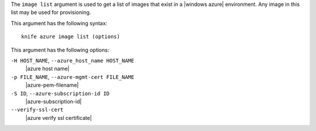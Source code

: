 .. The contents of this file are included in multiple topics.
.. This file describes a command or a sub-command for Knife.
.. This file should not be changed in a way that hinders its ability to appear in multiple documentation sets.


The ``image list`` argument is used to get a list of images that exist in a |windows azure| environment. Any image in this list may be used for provisioning.

This argument has the following syntax::

   knife azure image list (options)

This argument has the following options:

``-H HOST_NAME``, ``--azure_host_name HOST_NAME``
   |azure host name|

``-p FILE_NAME``, ``--azure-mgmt-cert FILE_NAME``
   |azure-pem-filename|

``-S ID``, ``--azure-subscription-id ID``
   |azure-subscription-id|

``--verify-ssl-cert``
   |azure verify ssl certificate|



